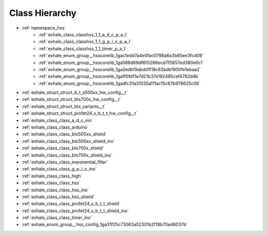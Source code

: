 
Class Hierarchy
---------------

- :ref:`namespace_hss`
    - :ref:`exhale_class_classhss_1_1_a_d_c_p_a_l`
    - :ref:`exhale_class_classhss_1_1_g_p_i_o_p_a_l`
    - :ref:`exhale_class_classhss_1_1_timer_p_a_l`
    - :ref:`exhale_enum_group__hsscorelib_1gac1edd7a4e0fac0798a6a3b85ee3fcd09`
    - :ref:`exhale_enum_group__hsscorelib_1ga588d69df6f0266ecd7f5857ed380e0c1`
    - :ref:`exhale_enum_group__hsscorelib_1ga2edbf9abdd1f18c63adbf900fe1ebaa2`
    - :ref:`exhale_enum_group__hsscorelib_1ga1f0fd11e7d21b37e192485cef4792d4b`
    - :ref:`exhale_enum_group__hsscorelib_1gadfc31a31035a111ac15c67b978625c06`
- :ref:`exhale_struct_struct_b_t_s500xx_hw_config__t`
- :ref:`exhale_struct_struct_bts700x_hw_config__t`
- :ref:`exhale_struct_struct_btx_variants__t`
- :ref:`exhale_struct_struct_profet24_v_b_t_t_hw_config__t`
- :ref:`exhale_class_class_a_d_c_ino`
- :ref:`exhale_class_class_arduino`
- :ref:`exhale_class_class_bts500xx_shield`
- :ref:`exhale_class_class_bts500xx_shield_ino`
- :ref:`exhale_class_class_bts700x_shield`
- :ref:`exhale_class_class_bts700x_shield_ino`
- :ref:`exhale_class_class_exponential_filter`
- :ref:`exhale_class_class_g_p_i_o_ino`
- :ref:`exhale_class_class_high`
- :ref:`exhale_class_class_hss`
- :ref:`exhale_class_class_hss_ino`
- :ref:`exhale_class_class_hss_shield`
- :ref:`exhale_class_class_profet24_v_b_t_t_shield`
- :ref:`exhale_class_class_profet24_v_b_t_t_shield_ino`
- :ref:`exhale_class_class_timer_ino`
- :ref:`exhale_enum_group__hss_config_1ga31f25c73063a52301b2f18b70a46037b`


